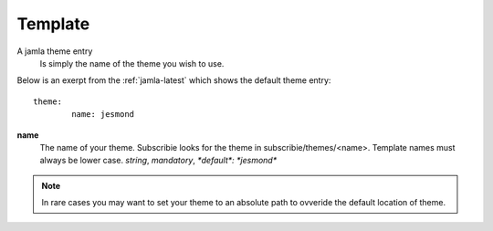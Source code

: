 .. _jamla-theme:

Template
===========

A jamla theme entry
   Is simply the name of the theme you wish to use.


Below is an exerpt from the :ref:`jamla-latest` which shows
the default theme entry:: 

	theme:    
		name: jesmond 

**name**
  The name of your theme. Subscribie looks for the theme in 
  subscribie/themes/<name>. Template names must always be lower case.
  `string`, `mandatory`, `*default*: *jesmond*`


.. note:: In rare cases you may want to set your theme to an absolute path 
          to ovveride the default location of theme.

.. seealso:: :ref:`themes`
